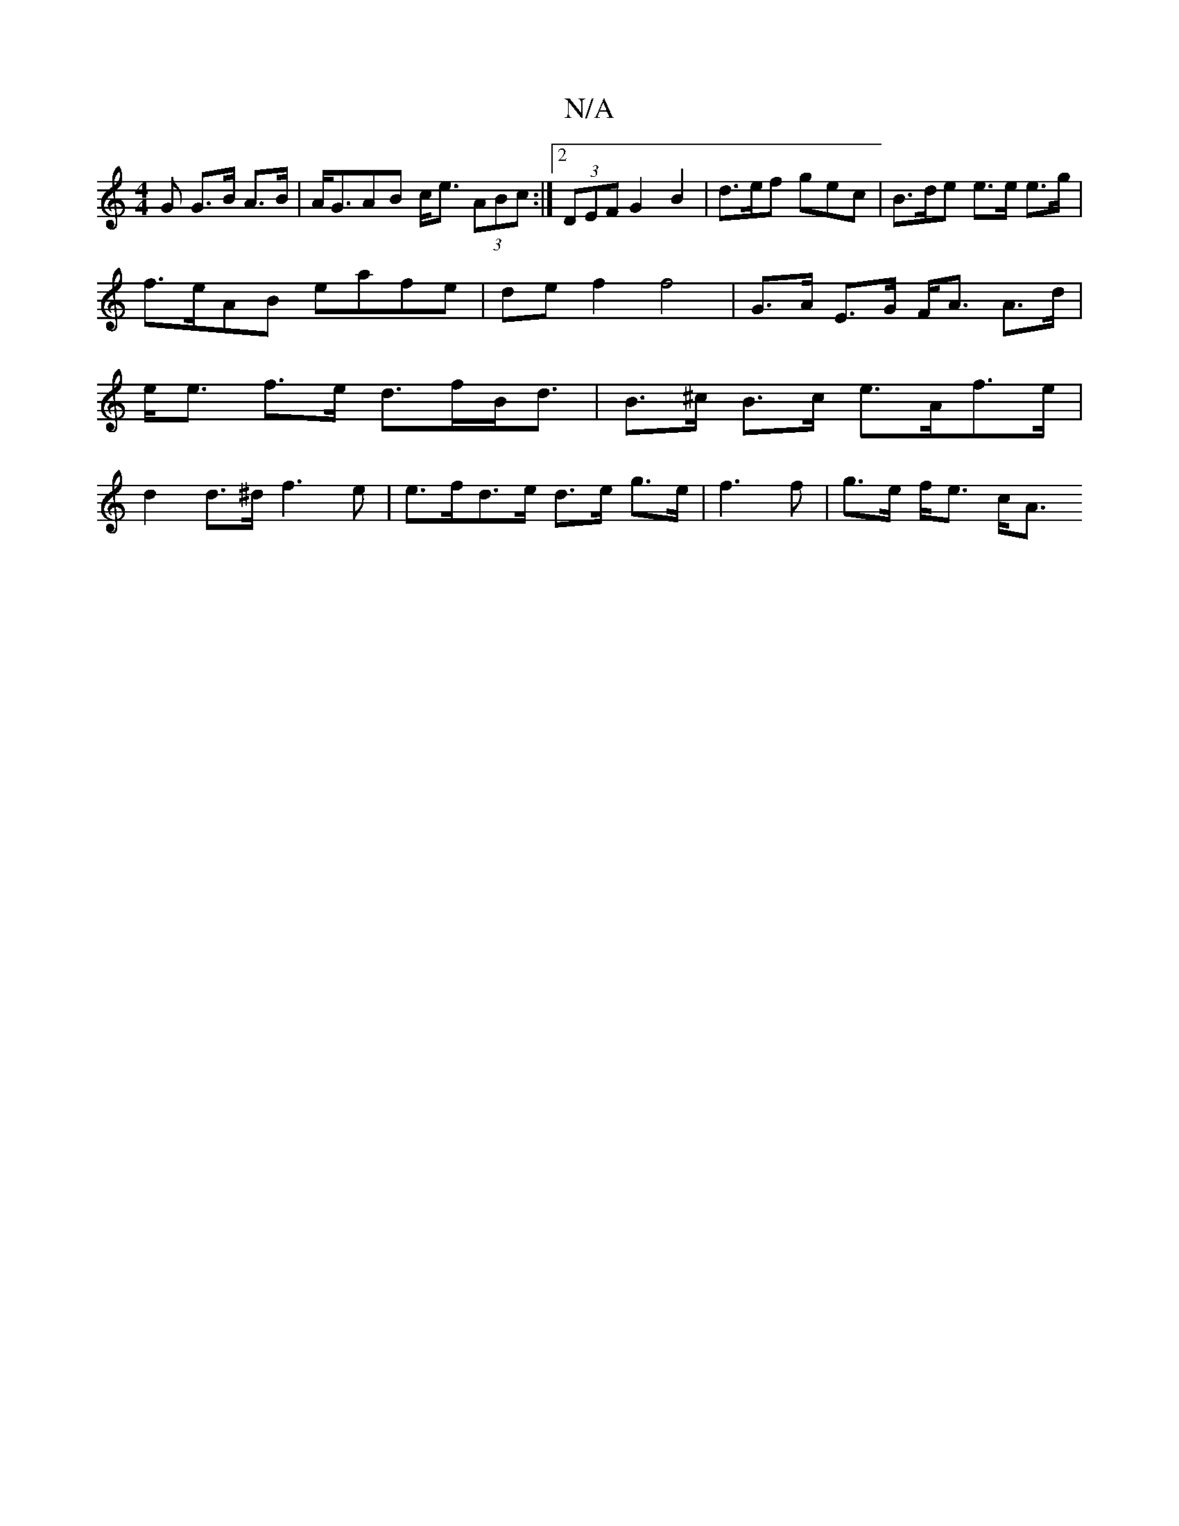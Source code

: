 X:1
T:N/A
M:4/4
R:N/A
K:Cmajor
>G G>B A>B | A<GAB c<e (3ABc:|[2 (3DEF G2  B2 | d>ef gec | B>de e>e e>g | f>eAB eafe | def2 f4 | G>A E>G F<A A>d | e<e f>e d>fB<d | B>^c B>c e>Af>e |
d2 d>^d f3 e | e>fd>e d>e g>e | f3 f | g>e f<e c<A